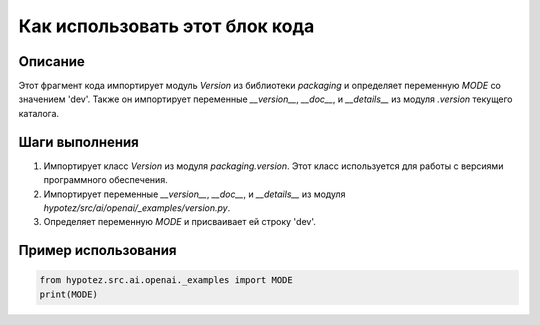 Как использовать этот блок кода
========================================================================================

Описание
-------------------------
Этот фрагмент кода импортирует модуль `Version` из библиотеки `packaging` и определяет переменную `MODE` со значением 'dev'. Также он импортирует переменные `__version__`, `__doc__`, и `__details__` из модуля `.version` текущего каталога.

Шаги выполнения
-------------------------
1. Импортирует класс `Version` из модуля `packaging.version`.  Этот класс используется для работы с версиями программного обеспечения.
2. Импортирует переменные `__version__`, `__doc__`, и `__details__` из модуля `hypotez/src/ai/openai/_examples/version.py`.
3.  Определяет переменную `MODE` и присваивает ей строку 'dev'.


Пример использования
-------------------------
.. code-block:: python

    from hypotez.src.ai.openai._examples import MODE
    print(MODE)